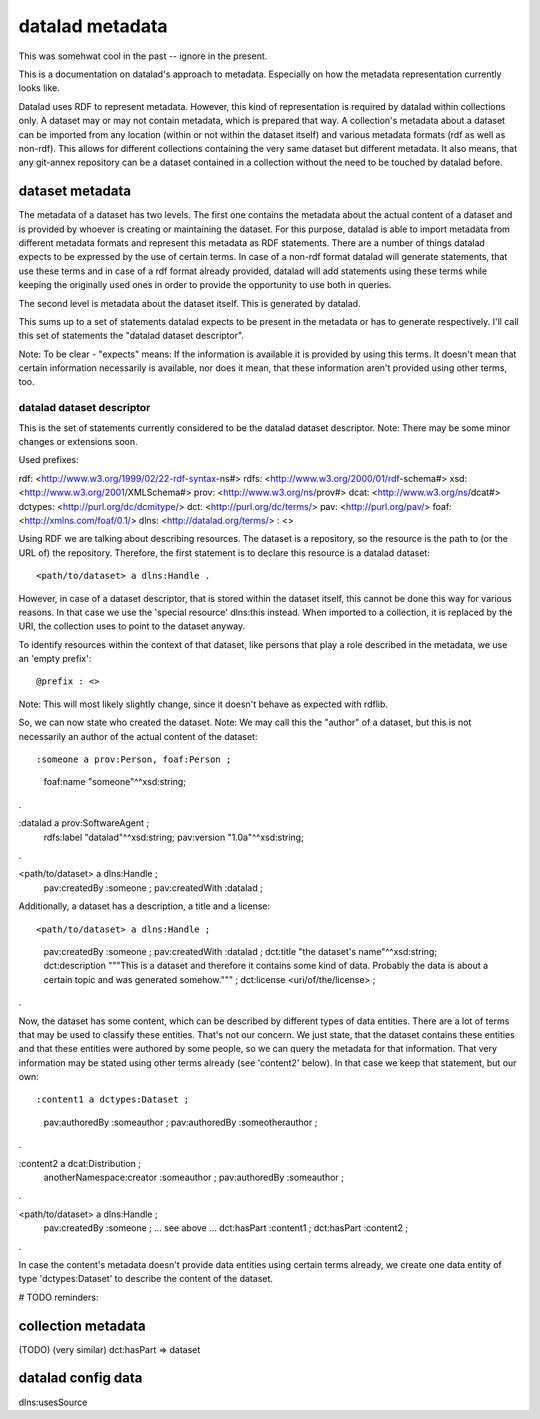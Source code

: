 datalad metadata
================

This was somehwat cool in the past -- ignore in the present.

This is a documentation on datalad's approach to metadata. Especially on how
the metadata representation currently looks like.

Datalad uses RDF to represent metadata. However, this kind of representation is
required by datalad within collections only. A dataset may or may not contain
metadata, which is prepared that way. A collection's metadata about a dataset
can be imported from any location (within or not within the dataset itself) and
various metadata formats (rdf as well as non-rdf). This allows for different
collections containing the very same dataset but different metadata. It also
means, that any git-annex repository can be a dataset contained in a collection
without the need to be touched by datalad before.

dataset metadata
----------------

The metadata of a dataset has two levels. The first one contains the metadata
about the actual content of a dataset and is provided by whoever is creating or
maintaining the dataset. For this purpose, datalad is able to import metadata
from different metadata formats and represent this metadata as RDF statements.
There are a number of things datalad expects to be expressed by the use of
certain terms. In case of a non-rdf format datalad will generate statements,
that use these terms and in case of a rdf format already provided, datalad will
add statements using these terms while keeping the originally used ones in
order to provide the opportunity to use both in queries.

The second level is metadata about the dataset itself. This is generated by
datalad.

This sums up to a set of statements datalad expects to be present in the
metadata or has to generate respectively. I'll call this set of statements the
"datalad dataset descriptor".

Note: To be clear - "expects" means: If the information is available it is
provided by using this terms. It doesn't mean that certain information
necessarily is available, nor does it mean, that these information aren't
provided using other terms, too.

datalad dataset descriptor
~~~~~~~~~~~~~~~~~~~~~~~~~~

This is the set of statements currently considered to be the datalad dataset
descriptor.
Note: There may be some minor changes or extensions soon.

Used prefixes::

rdf: <http://www.w3.org/1999/02/22-rdf-syntax-ns#>
rdfs: <http://www.w3.org/2000/01/rdf-schema#>
xsd: <http://www.w3.org/2001/XMLSchema#>
prov: <http://www.w3.org/ns/prov#>
dcat: <http://www.w3.org/ns/dcat#>
dctypes: <http://purl.org/dc/dcmitype/>
dct: <http://purl.org/dc/terms/>
pav: <http://purl.org/pav/>
foaf: <http://xmlns.com/foaf/0.1/>
dlns: <http://datalad.org/terms/>
: <>

Using RDF we are talking about describing resources. The dataset is a
repository, so the resource is the path to (or the URL of) the repository.
Therefore, the first statement is to declare this resource is a datalad dataset::

<path/to/dataset> a dlns:Handle .

However, in case of a dataset descriptor, that is stored within the dataset itself,
this cannot be done this way for various reasons. In that case we use the
'special resource' dlns:this instead. When imported to a collection, it is
replaced by the URI, the collection uses to point to the dataset anyway.

To identify resources within the context of that dataset, like persons that play
a role described in the metadata, we use an 'empty prefix'::

@prefix : <>

Note: This will most likely slightly change, since it doesn't behave as
expected with rdflib.

So, we can now state who created the dataset. Note: We may call this the
"author" of a dataset, but this is not necessarily an author of the actual
content of the dataset::

:someone a prov:Person, foaf:Person ;
    foaf:name "someone"^^xsd:string;
.

:datalad a prov:SoftwareAgent ;
    rdfs:label "datalad"^^xsd:string;
    pav:version "1.0a"^^xsd:string;
.


<path/to/dataset> a dlns:Handle ;
    pav:createdBy :someone ;
    pav:createdWith :datalad ;

Additionally, a dataset has a description, a title and a license::

<path/to/dataset> a dlns:Handle ;
    pav:createdBy :someone ;
    pav:createdWith :datalad ;
    dct:title "the dataset's name"^^xsd:string;
    dct:description """This is a dataset and therefore it contains
    some kind of data. Probably the data is about a certain topic and was
    generated somehow.""" ;
    dct:license <uri/of/the/license> ;
.

Now, the dataset has some content, which can be described by different types of
data entities. There are a lot of terms that may be used to classify these
entities. That's not our concern. We just state, that the dataset contains these
entities and that these entities were authored by some people, so we can query
the metadata for that information. That very information may be stated using
other terms already (see 'content2' below). In that case we keep that statement,
but our own::

:content1 a dctypes:Dataset ;
    pav:authoredBy :someauthor ;
    pav:authoredBy :someotherauthor ;
.

:content2 a dcat:Distribution ;
    anotherNamespace:creator :someauthor ;
    pav:authoredBy :someauthor ;
.

<path/to/dataset> a dlns:Handle ;
    pav:createdBy :someone ;
    ... see above ...
    dct:hasPart :content1 ;
    dct:hasPart :content2 ;
.


In case the content's metadata doesn't provide data entities using certain terms
already, we create one data entity of type 'dctypes:Dataset' to describe the
content of the dataset.

# TODO reminders:

collection metadata
-------------------

(TODO)
(very similar)
dct:hasPart => dataset


datalad config data
-------------------

dlns:usesSource
